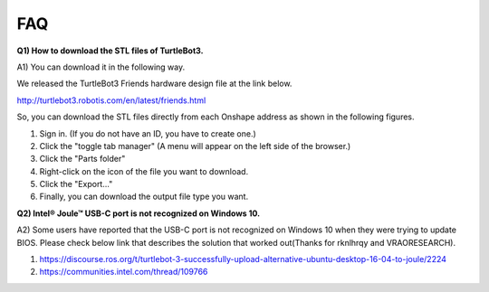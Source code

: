 .. _chapter_faq:

FAQ
===

**Q1) How to download the STL files of TurtleBot3.**

A1) You can download it in the following way.

We released the TurtleBot3 Friends hardware design file at the link below.

http://turtlebot3.robotis.com/en/latest/friends.html

So, you can download the STL files directly from each Onshape address as shown in the following figures.

1. Sign in. (If you do not have an ID, you have to create one.)
2. Click the "toggle tab manager" (A menu will appear on the left side of the browser.)
3. Click the "Parts folder"
4. Right-click on the icon of the file you want to download.
5. Click the "Export..."
6. Finally, you can download the output file type you want.

.. image:: _static/faq/download_the_stl_files_01.png

.. image:: _static/faq/download_the_stl_files_02.png


**Q2) Intel® Joule™ USB-C port is not recognized on Windows 10.**

A2) Some users have reported that the USB-C port is not recognized on Windows 10 when they were trying to update BIOS.
Please check below link that describes the solution that worked out(Thanks for rknlhrqy and VRAORESEARCH).

1. https://discourse.ros.org/t/turtlebot-3-successfully-upload-alternative-ubuntu-desktop-16-04-to-joule/2224
2. https://communities.intel.com/thread/109766
